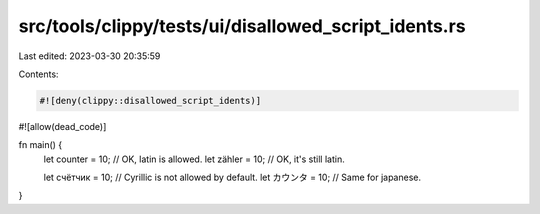src/tools/clippy/tests/ui/disallowed_script_idents.rs
=====================================================

Last edited: 2023-03-30 20:35:59

Contents:

.. code-block:: rs

    #![deny(clippy::disallowed_script_idents)]
#![allow(dead_code)]

fn main() {
    let counter = 10; // OK, latin is allowed.
    let zähler = 10; // OK, it's still latin.

    let счётчик = 10; // Cyrillic is not allowed by default.
    let カウンタ = 10; // Same for japanese.
}


